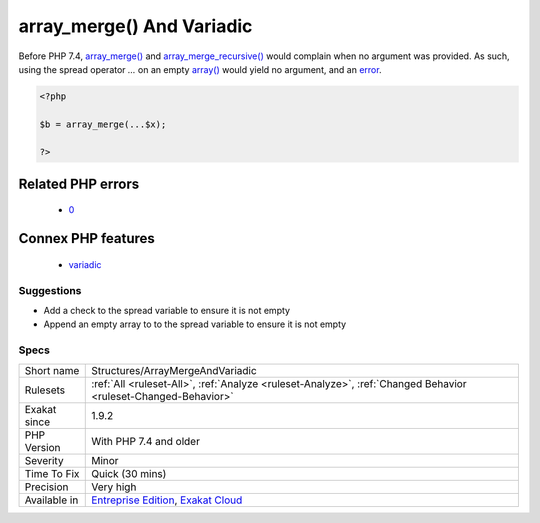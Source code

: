 .. _structures-arraymergeandvariadic:

.. _array\_merge()-and-variadic:

array_merge() And Variadic
++++++++++++++++++++++++++

.. meta\:\:
	:description:
		array_merge() And Variadic: Always check value in variadic before using it with array_merge() and array_merge_recursive().
	:twitter:card: summary_large_image
	:twitter:site: @exakat
	:twitter:title: array_merge() And Variadic
	:twitter:description: array_merge() And Variadic: Always check value in variadic before using it with array_merge() and array_merge_recursive()
	:twitter:creator: @exakat
	:twitter:image:src: https://www.exakat.io/wp-content/uploads/2020/06/logo-exakat.png
	:og:image: https://www.exakat.io/wp-content/uploads/2020/06/logo-exakat.png
	:og:title: array_merge() And Variadic
	:og:type: article
	:og:description: Always check value in variadic before using it with array_merge() and array_merge_recursive()
	:og:url: https://php-tips.readthedocs.io/en/latest/tips/Structures/ArrayMergeAndVariadic.html
	:og:locale: en
  Always check value in variadic before using it with `array_merge() <https://www.php.net/array_merge>`_ and `array_merge_recursive() <https://www.php.net/array_merge_recursive>`_.

Before PHP 7.4, `array_merge() <https://www.php.net/array_merge>`_ and `array_merge_recursive() <https://www.php.net/array_merge_recursive>`_ would complain when no argument was provided. As such, using the spread operator `...` on an empty `array() <https://www.php.net/array>`_ would yield no argument, and an `error <https://www.php.net/error>`_.

.. code-block:: php
   
   <?php
   
   $b = array_merge(...$x);
   
   ?>
Related PHP errors 
-------------------

  + `0 <https://php-errors.readthedocs.io/en/latest/messages/array_merge%28%29+expects+at+least+1+parameter%2C+0+given.html>`_



Connex PHP features
-------------------

  + `variadic <https://php-dictionary.readthedocs.io/en/latest/dictionary/variadic.ini.html>`_


Suggestions
___________

* Add a check to the spread variable to ensure it is not empty
* Append an empty array to to the spread variable to ensure it is not empty




Specs
_____

+--------------+-------------------------------------------------------------------------------------------------------------------------+
| Short name   | Structures/ArrayMergeAndVariadic                                                                                        |
+--------------+-------------------------------------------------------------------------------------------------------------------------+
| Rulesets     | :ref:`All <ruleset-All>`, :ref:`Analyze <ruleset-Analyze>`, :ref:`Changed Behavior <ruleset-Changed-Behavior>`          |
+--------------+-------------------------------------------------------------------------------------------------------------------------+
| Exakat since | 1.9.2                                                                                                                   |
+--------------+-------------------------------------------------------------------------------------------------------------------------+
| PHP Version  | With PHP 7.4 and older                                                                                                  |
+--------------+-------------------------------------------------------------------------------------------------------------------------+
| Severity     | Minor                                                                                                                   |
+--------------+-------------------------------------------------------------------------------------------------------------------------+
| Time To Fix  | Quick (30 mins)                                                                                                         |
+--------------+-------------------------------------------------------------------------------------------------------------------------+
| Precision    | Very high                                                                                                               |
+--------------+-------------------------------------------------------------------------------------------------------------------------+
| Available in | `Entreprise Edition <https://www.exakat.io/entreprise-edition>`_, `Exakat Cloud <https://www.exakat.io/exakat-cloud/>`_ |
+--------------+-------------------------------------------------------------------------------------------------------------------------+


